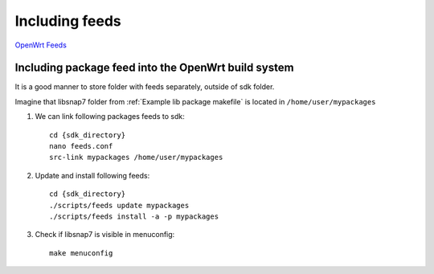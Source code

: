Including feeds
===============

`OpenWrt Feeds <https://openwrt.org/docs/guide-developer/feeds>`_ 

Including package feed into the OpenWrt build system
~~~~~~~~~~~~~~~~~~~~~~~~~~~~~~~~~~~~~~~~~~~~~~~~~~~~
It is a good manner to store folder with feeds separately, outside of sdk folder.

Imagine that libsnap7 folder from :ref:`Example lib package makefile` is located in ``/home/user/mypackages``

1. We can link following packages feeds to sdk::

    cd {sdk_directory}
    nano feeds.conf
    src-link mypackages /home/user/mypackages

2. Update and install following feeds::

    cd {sdk_directory}
    ./scripts/feeds update mypackages
    ./scripts/feeds install -a -p mypackages

3. Check if libsnap7 is visible in menuconfig::

    make menuconfig

